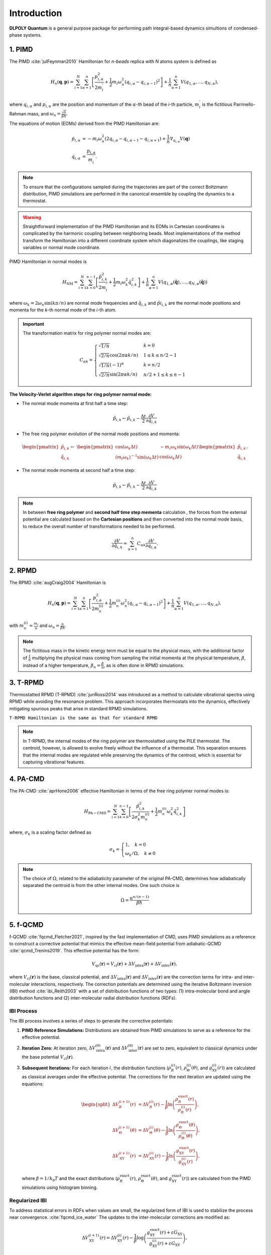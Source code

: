Introduction
============

.. _intro:

**DLPOLY Quantum** is a general purpose package for performing path integral-based dynamics simultions of condensed-phase systems.

1. PIMD
-------

The PIMD :cite:`julFeynman2010` Hamiltonian for `n-beads` replica with `N` atoms system is defined as

.. math::
   H_n(\mathbf{q},\mathbf{p}) = \sum_{i=1}^N\sum_{\alpha=1}^{n} \left[ \frac{p_{i,\alpha}^2}{2m_i^{'}} + \frac{1}{2}m_i\omega_n^2 \left( q_{i,\alpha}-q_{i,\alpha-1} \right)^2\right] + \frac{1}{n}\sum_{\alpha=1}^{n}V(q_{1,\alpha},\dots,q_{N,\alpha}),
     
where :math:`q_{i,\alpha}` and :math:`p_{i,\alpha}` are the position and momentum of the :math:`\alpha`-th bead of the `i`-th particle, :math:`m_i^{'}` is the fictitious Parrinello-Rahman mass, and :math:`\omega_n= \frac{\sqrt{n}}{\beta\hbar}`.

The equations of motion (EOMs) derived from the PIMD Hamiltonian are:

.. math::
   \dot{p}_{i,\alpha} &= -m_i \omega_n^2 (2q_{i,\alpha} - q_{i,\alpha-1} - q_{i,\alpha+1}) + \frac{1}{n} \nabla_{q_{i,\alpha}}V( \mathbf{q} ) \\
   \dot{q}_{i,\alpha} &= \frac{p_{i,\alpha}}{m_i^{'}}.

.. note::
   To ensure that the configurations sampled during the trajectories are part of the correct Boltzmann distribution, PIMD simulations are performed in the canonical ensemble by coupling the dynamics to a thermostat.

.. warning::
   Straightforward implementation of the PIMD Hamiltonian and its EOMs in Cartesian coordinates is complicated by the harmonic coupling between neighboring beads. Most implementations of the method transform the Hamiltonian into a different coordinate system which diagonalizes the couplings, like staging variables or normal mode coordinate.

PIMD Hamiltonian in normal modes is

.. math::
   H_{\mathrm{NM}} = \sum_{i=1}^N\sum_{k=0}^{n-1}\left[ \frac{\tilde{p}_{i,k}^2}{2m_{i}^{'}} + \frac{1}{2}m_{i} \omega_k^2 \tilde{q}_{i,k}^2\right] + \frac{1}{n}\sum_{\alpha=1}^{n}V(q_{1,\alpha}(\mathbf{\tilde{q}}),\dots,q_{N,\alpha}(\mathbf{\tilde{q}}))

where :math:`\omega_k = 2\omega_n\sin(k\pi/n)` are normal mode frequencies and :math:`\tilde{q}_{i,k}` and :math:`\tilde{p}i_{i,k}` are the normal mode positions and momenta for the `k`-th normal mode of the `i`-th atom.

.. important::
   The transformation matrix for ring polymer normal modes are:

   .. math::
      C_{\alpha k} = 
	\begin{cases}
	\sqrt{1/n} & k = 0\\
	\sqrt{2/n}\cos(2\pi \alpha k/n) & 1 \leq k \leq n/2 - 1\\
	\sqrt{1/n}(-1)^\alpha & k = n/2 \\
	\sqrt{2/n}\sin(2\pi \alpha k/n) & n/2 + 1 \leq k \leq n-1 
	\end{cases}

**The Velocity-Verlet algorithm steps for ring polymer normal mode:**

- The normal mode momenta at first half a time step:

.. math::
   \tilde{p}_{i,k} \leftarrow \tilde{p}_{i,k} - \frac{\Delta t}{2}\frac{\partial V}{\partial \tilde{q}_{i,k}}

- The free ring polymer evolution of the normal mode positions and momenta:

.. math::
   &\begin{pmatrix}
	\tilde{p}_{i,k} \\
	\tilde{q}_{i,k}
   \end{pmatrix} \leftarrow
   &\begin{pmatrix}
	\cos(\omega_k\Delta t) & -{m_i}\omega_k\sin(\omega_k\Delta t) \\
	(m_i\omega_k)^{-1}\sin(\omega_k\Delta t) & \cos(\omega_k\Delta t)
   \end{pmatrix}
   \begin{pmatrix}
	\tilde{p}_{i,k} \\
	\tilde{q}_{i,k}
   \end{pmatrix}.

- The normal mode momenta at second half a time step:

.. math::
   \tilde{p}_{i,k} \leftarrow \tilde{p}_{i,k} - \frac{\Delta t}{2}\frac{\partial V}{\partial \tilde{q}_{i,k}}

.. note::
   In between **free ring polymer** and **second half time step  mementa** calculation , the forces from the external potential are calculated based on the **Cartesian positions** and then converted into the normal mode basis, to reduce the overall number of transformations needed to be performed. 

   .. math::
      \frac{\partial V}{\partial \tilde{q}_{i,k}} = \sum_{\alpha=1}^n C_{\alpha k}\frac{\partial V}{\partial q_{i,\alpha}}.


2. RPMD
-------

The RPMD :cite:`augCraig2004` Hamiltonian is

.. math::
   H_n(\mathbf{q},\mathbf{p}) = \sum_{i=1}^N\sum_{\alpha=1}^{n}\left[ \frac{p_{i,\alpha}^2}{2m^{(i)}_{n}} + \frac{1}{2}m^{(i)}_{n}\omega_n^2 \left( q_{i,\alpha}-q_{i,\alpha-1} \right)^2\right] + \frac{1}{n}\sum_{\alpha=1}^{n}V(q_{1,\alpha},\dots,q_{N,\alpha}),

with :math:`m_n^{(i)}=\frac{m_i}{n}` and :math:`\omega_n= \frac{n}{\beta\hbar}`. 

.. note::
  The fictitious mass in the kinetic energy term must be equal to the physical mass, with the additional factor of :math:`\frac{1}{n}` multiplying the physical mass coming from sampling the initial momenta at the physical temperature, :math:`\beta`, instead of a higher temperature, :math:`\beta_n= \frac{\beta}{n}`, as is often done in RPMD simulations.

3. T-RPMD
---------
Thermostatted RPMD (T-RPMD) :cite:`junRossi2014` was introduced as a method to calculate vibrational spectra using RPMD while avoiding the resonance problem. This approach incorporates thermostats into the dynamics, effectively mitigating spurious peaks that arise in standard RPMD simulations.

``T-RPMD Hamiltonian is the same as that for standard RPMD`` 


.. note::
   In T-RPMD, the internal modes of the ring polymer are thermostatted using the PILE thermostat. The centroid, however, is allowed to evolve freely without the influence of a thermostat. This separation ensures that the internal modes are regulated while preserving the dynamics of the centroid, which is essential for capturing vibrational features.
    
4. PA-CMD
---------

The PA-CMD :cite:`aprHone2006` effective Hamiltonian in terms of the free ring polymer normal modes is:

.. math::

   H_{\mathrm{PA-CMD}}=\sum_{i=1}^{N}\sum_{k=0}^{n-1}
  \left[ \frac{\tilde{p}_{i,k}^2}{2\sigma_k^2m_n^{(i)}} + \frac{1}{2}m_n^{(i)}\omega_k^2\tilde{q}_{i,k}^2\right]

where, :math:`\sigma_k` is a scaling factor defined as

.. math::
   \sigma_k =\begin{cases}
   1, \quad k=0 \\
   \omega_k/\Omega, \quad k\neq0
   \end{cases}

.. note::
   The choice of :math:`\Omega`, related to the adiabaticity parameter of the original PA-CMD, determines how adiabatically separated the centroid is from the other internal modes. One such choice is

   .. math::
      \Omega = \frac{n^{n/(n-1)}}{\beta\hbar}


5. f-QCMD
---------
f-QCMD :cite:`fqcmd_Fletcher2021`, inspired by the fast implementation of CMD, uses
PIMD simulations as a reference to construct a corrective potential that
mimics the effective mean-field potential from adiabatic-QCMD :cite:`qcmd_Trenins2019`. This effective potential has the form:

.. math::
   V_{\mathrm{qc}}(\mathbf{r}) = V_{\mathrm{cl}}(\mathbf{r}) + \Delta V_{\mathrm{intra}}(\mathbf{r}) + \Delta V_{\mathrm{inter}}(\mathbf{r}),

where :math:`V_{\mathrm{cl}}(\mathbf{r})` is the base, classical potential, and :math:`\Delta V_{\mathrm{intra}}(\mathbf{r})`
and :math:`\Delta V_{\mathrm{inter}}(\mathbf{r})` are the correction terms for intra- and inter-molecular interactions, respectively.
The correction potentials are determined using the iterative Boltzmann inversion (IBI) method :cite:`ibi_Reith2003` with a set of distribution functions of two types: 
(1) intra-molecular bond and angle distribution functions and 
(2) inter-molecular radial distribution functions (RDFs).

**IBI Process**
^^^^^^^^^^^^^^^
The IBI process involves a series of steps to generate the corrective potentials:

1. **PIMD Reference Simulations:**
   Distributions are obtained from PIMD simulations to serve as a reference for the effective potential.

2. **Iteration Zero:**
   At iteration zero, :math:`\Delta V_{\mathrm{intra}}^{(0)}(\mathbf{r})` and :math:`\Delta V_{\mathrm{inter}}^{(0)}(\mathbf{r})`
   are set to zero, equivalent to classical dynamics under the base potential :math:`V_{\mathrm{cl}}(\mathbf{r})`.

3. **Subsequent Iterations:**
   For each iteration :math:`i`, the distribution functions
   (:math:`\rho_{R}^{(i)}(r)`, :math:`\rho_{\Theta}^{(i)}(\theta)`, and :math:`g_{\mathrm{XY}}^{(i)}(r)`) are calculated as classical averages under the effective potential. The corrections for the next iteration are updated using the equations:

   .. math::
      \begin{split}
      \Delta V_R^{(i+1)}(r) &= \Delta V_R^{(i)}(r) - \frac{1}{\beta} \ln\left( \frac{\rho_R^{\mathrm{exact}}(r)}{\rho_R^{(i)}(r)} \right), \\
      \Delta V_\Theta^{(i+1)}(\theta) &= \Delta V_\Theta^{(i)}(\theta) - \frac{1}{\beta} \ln\left( \frac{\rho_\Theta^{\mathrm{exact}}(\theta)}{\rho_\Theta^{(i)}(\theta)} \right), \\
      \Delta V_{\mathrm{XY}}^{(i+1)}(r) &= \Delta V_{\mathrm{XY}}^{(i)}(r) - \frac{1}{\beta} \ln\left( \frac{g_{\mathrm{XY}}^{\mathrm{exact}}(r)}{g_{\mathrm{XY}}^{(i)}(r)} \right),
      \end{split}

   where :math:`\beta = 1 / k_\mathrm{b}T` and the exact distributions (:math:`\rho_R^{\mathrm{exact}}(r)`,
   :math:`\rho_\Theta^{\mathrm{exact}}(\theta)`, and :math:`g_{\mathrm{XY}}^{\mathrm{exact}}(r)`) are calculated from
   the PIMD simulations using histogram binning.

**Regularized IBI**
^^^^^^^^^^^^^^^^^^^
To address statistical errors in RDFs when values are small, the regularized form of IBI is used to stabilize the process near convergence. :cite:`fqcmd_ice_water`
The updates to the inter-molecular corrections are modified as:

.. math::
   \Delta V_{\mathrm{XY}}^{(i+1)}(r) = \Delta V_{\mathrm{XY}}^{(i)}(r) - \frac{1}{\beta} \log\left( \frac{g_{\mathrm{XY}}^{\mathrm{exact}}(r) + \varepsilon G_{\mathrm{XY}}}{g_{\mathrm{XY}}^{(i)}(r) + \varepsilon G_{\mathrm{XY}}} \right),

where :math:`\varepsilon` is a positive scalar parameter, and :math:`G_{\mathrm{XY}}` is the maximum value of the RDFs,
allowing the same :math:`\varepsilon` for all RDFs.

.. tip::
   Regularization IBI is particularly useful for ensuring stability when the IBI process approaches convergence, as small statistical errors can dominate the iterations.

6. f-CMD
--------
A "fast" version of CMD (f-CMD) :cite:`fcmd_Voth2005` was introduced by Voth and coworkers as an effort to reduce the computational cost of CMD over the years. 
This method involves adding a small correction to the classical forcefield to produce a potential consistent 
with the effective mean-field potential of the PI simulations. 

So, the effective potential being replicated in f-CMD originates 
from the RP centroids and the corrective potentials are 
obtained using a force-matching method.

.. note::
   The force-matching procedure, while effective, is less convenient than the IBI methodology used in f-QCMD. It involves solving a single-value decomposition problem for a large number of equations. For example, a system of 216 water molecules generates a set of 1944 equations for atomic forces for each configuration in a trajectory.

**f-CMD with IBI**
^^^^^^^^^^^^^^^^^^

A version of f-CMD :cite:`sutherland2022, hcmd` was introduced 
where the corrective potentials are obtained using the IBI method. 
This approach follows the same framework as f-QCMD with key differences 
in the definition and calculation of reference distributions:

- The Quasi-Centroid (QC) values are taken as the Cartesian centroids when calculating RDFs.
- For intra-molecular distributions, bond and angle values are determined from polar coordinates of Cartesian centroids instead of bead-averaged values.

.. note::
   The IBI process is used to generate the corrective potentials consistent with the CMD effective mean-field potential. This allows for classical-like simulations with CMD NQEs incorporated.
  
7. h-CMD
--------
While f-QCMD is capable of creating vibrational spectra with accuracy comparable to AQCMD simulations, it faces challenges when applied to complex systems, particularly those containing large, complex molecules or materials. These limitations arise from the application of Eckart-like conditions using a rotation matrix, which requires an initial set of QC coordinates. For large molecules, transitioning from curvilinear coordinates to QCs can be challenging to generalize.

To address this issue and extend f-QCMD to more complex systems, the hybrid CMD (h-CMD) :cite:`hcmd` method was introduced. The core idea of h-CMD is to selectively apply the f-QCMD method only to those degrees of freedom that are significantly affected by the curvature problem, while treating the remaining degrees of freedom with f-CMD.

.. note::
   The h-CMD method provides a feasible solution for systems where defining curvilinear coordinates for the entire system is impractical. To ensure consistency, the h-CMD method employs the same form of correction potentials as f-QCMD for f-CMD simulations, with the correction potentials determined using the iterative Boltzmann inversion (IBI) method instead of force matching. The primary difference between f-QCMD and f-CMD calculations within the h-CMD scheme is that the reference distribution functions for f-CMD molecules are derived using Cartesian centroids instead of QCs

.. note::
   The h-CMD method offers:
   
   1. **Flexibility**: Only a subset of degrees of freedom are treated at the f-QCMD level, reducing computational complexity.
   2. **Generalization**: Enables the application of CMD methods to systems where defining QC coordinates for all components is infeasible.
   3. **Accuracy**: Maintains the high accuracy of vibrational spectra for large complex hetergeneous systems.

